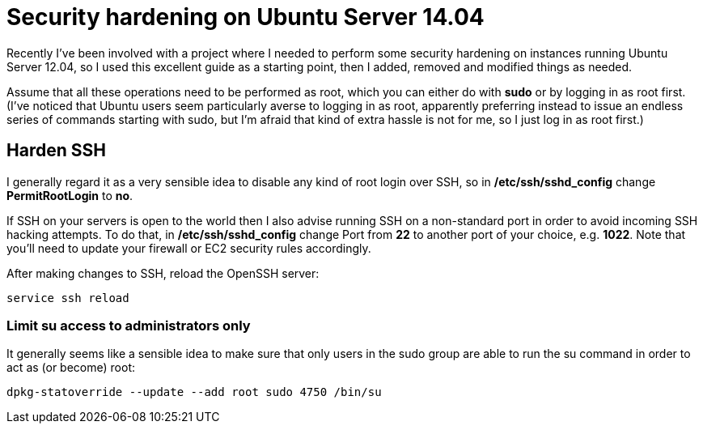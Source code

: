 = Security hardening on Ubuntu Server 14.04
:hp-tags: ubuntu

Recently I've been involved with a project where I needed to perform some security hardening on instances running Ubuntu Server 12.04, so I used this excellent guide as a starting point, then I added, removed and modified things as needed.

Assume that all these operations need to be performed as root, which you can either do with *sudo* or by logging in as root first. (I've noticed that Ubuntu users seem particularly averse to logging in as root, apparently preferring instead to issue an endless series of commands starting with sudo, but I'm afraid that kind of extra hassle is not for me, so I just log in as root first.)

== Harden SSH

 
I generally regard it as a very sensible idea to disable any kind of root login over SSH, so in */etc/ssh/sshd_config* change *PermitRootLogin* to *no*.

If SSH on your servers is open to the world then I also advise running SSH on a non-standard port in order to avoid incoming SSH hacking attempts. To do that, in */etc/ssh/sshd_config* change Port from *22* to another port of your choice, e.g. *1022*. Note that you'll need to update your firewall or EC2 security rules accordingly.

After making changes to SSH, reload the OpenSSH server:

[source,bash]
----
service ssh reload
----


=== Limit su access to administrators only

It generally seems like a sensible idea to make sure that only users in the sudo group are able to run the su command in order to act as (or become) root:


[source,bash]
----
dpkg-statoverride --update --add root sudo 4750 /bin/su
----


